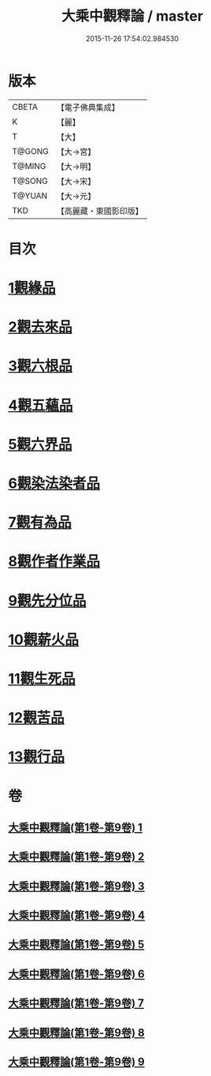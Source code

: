#+TITLE: 大乘中觀釋論 / master
#+DATE: 2015-11-26 17:54:02.984530
* 版本
 |     CBETA|【電子佛典集成】|
 |         K|【麗】     |
 |         T|【大】     |
 |    T@GONG|【大→宮】   |
 |    T@MING|【大→明】   |
 |    T@SONG|【大→宋】   |
 |    T@YUAN|【大→元】   |
 |       TKD|【高麗藏・東國影印版】|

* 目次
* [[file:KR6m0005_001.txt::001-0136a11][1觀緣品]]
* [[file:KR6m0005_002.txt::0139b25][2觀去來品]]
* [[file:KR6m0005_003.txt::0142b28][3觀六根品]]
* [[file:KR6m0005_004.txt::004-0143c8][4觀五蘊品]]
* [[file:KR6m0005_004.txt::0144c12][5觀六界品]]
* [[file:KR6m0005_005.txt::005-0146a8][6觀染法染者品]]
* [[file:KR6m0005_005.txt::0147a24][7觀有為品]]
* [[file:KR6m0005_007.txt::0151c17][8觀作者作業品]]
* [[file:KR6m0005_008.txt::008-0153b27][9觀先分位品]]
* [[file:KR6m0005_008.txt::0154c6][10觀薪火品]]
* [[file:KR6m0005_009.txt::0156b28][11觀生死品]]
* [[file:KR6m0005_009.txt::0157b2][12觀苦品]]
* [[file:KR6m0005_009.txt::0158a11][13觀行品]]
* 卷
** [[file:KR6m0005_001.txt][大乘中觀釋論(第1卷-第9卷) 1]]
** [[file:KR6m0005_002.txt][大乘中觀釋論(第1卷-第9卷) 2]]
** [[file:KR6m0005_003.txt][大乘中觀釋論(第1卷-第9卷) 3]]
** [[file:KR6m0005_004.txt][大乘中觀釋論(第1卷-第9卷) 4]]
** [[file:KR6m0005_005.txt][大乘中觀釋論(第1卷-第9卷) 5]]
** [[file:KR6m0005_006.txt][大乘中觀釋論(第1卷-第9卷) 6]]
** [[file:KR6m0005_007.txt][大乘中觀釋論(第1卷-第9卷) 7]]
** [[file:KR6m0005_008.txt][大乘中觀釋論(第1卷-第9卷) 8]]
** [[file:KR6m0005_009.txt][大乘中觀釋論(第1卷-第9卷) 9]]
